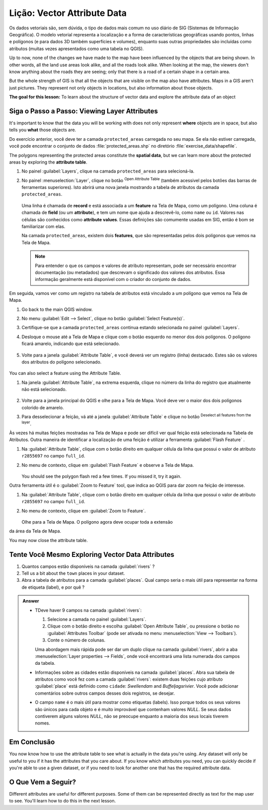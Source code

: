 .. _tm_working_vector_data:

|LS| Vector Attribute Data
===============================================================================

Os dados vetoriais são, sem dúvida, o tipo de dados mais comum no uso diário de SIG (Sistemas de Informação Geográfica). O modelo vetorial representa a localização e a forma de características geográficas usando pontos, linhas e polígonos (e para dados 3D também superfícies e volumes), enquanto suas outras propriedades são incluídas como atributos (muitas vezes apresentados como uma tabela no QGIS).

Up to now, none of the changes we have made to the map have been influenced by
the objects that are being shown. In other words, all the land use areas look
alike, and all the roads look alike. When looking at the map, the viewers don't
know anything about the roads they are seeing; only that there is a road of a
certain shape in a certain area.

But the whole strength of GIS is that all the objects that are visible on the
map also have attributes. Maps in a GIS aren't just pictures. They represent
not only objects in locations, but also information about those objects.


**The goal for this lesson:** To learn about the structure of vector data and
explore the attribute data of an object

|basic| |FA| Viewing Layer Attributes
-------------------------------------------------------------------------------

It's important to know that the data you will be working with does not only
represent **where** objects are in space, but also tells you **what** those
objects are.

Do exercício anterior, você deve ter a camada ``protected_areas``
carregada no seu mapa. Se ela não estiver carregada, você pode encontrar o conjunto de dados
:file:`protected_areas.shp` no diretório
:file:`exercise_data/shapefile`.

The polygons representing the protected areas constitute the **spatial data**,
but we can learn more about the protected areas by exploring the
**attribute table**.

#. No painel :guilabel:`Layers`, clique na camada ``protected_areas`` para selecioná-la.
#. No painel :menuselection:`Layer`, clique no botão |openTable|
   :sup:`Open Attribute Table` (também acessivel pelos botões das barras de ferramentas superiores).
   Isto abrirá uma nova janela mostrando a tabela  de atributos da camada ``protected_areas``.

   .. figure:: img/attribute_data_preview.png
     :align: center

   Uma linha é chamada de **record** e está associada a um **feature**
   na Tela de Mapa, como um polígono.
   Uma coluna é chamada de **field** (ou um **attribute**), e tem um nome que ajuda
   a descrevê-lo, como ``name`` ou ``id``.
   Valores nas células são conhecidos como **attribute values**.
   Essas definições são comumente usadas em SIG, então é bom se familiarizar com elas.

   Na camada ``protected_areas``, existem dois **features**, que são representadas pelos dois polígonos que vemos
   na Tela de Mapa.

   .. Note:: Para entender o que os campos e valores de atributo
      representam, pode ser necessário encontrar documentação (ou metadados) que descrevam
      o significado dos valores dos atributos.
      Essa informação geralmente está disponível com o criador do conjunto de dados.

Em seguida, vamos ver como um registro na tabela de atributos está vinculado a um polígono que vemos na Tela de Mapa.

#. Go back to the main QGIS window.
#. No menu :guilabel:`Edit --> Select`, clique no botão |selectRectangle| :guilabel:`Select Feature(s)`.
#. Certifique-se que a camada ``protected_areas`` continua estando selecionada no painel :guilabel:`Layers`.
#. Desloque o mouse até a Tela de Mapa e clique com o botão esquerdo no menor dos dois polígonos.
   O polígono ficará amarelo, indicando que está selecionado.

   .. figure:: img/select_polygon.png
      :align: center

#. Volte para a janela :guilabel:`Attribute Table`, e você deverá ver um
   registro (linha) destacado.
   Estes são os valores dos atributos do polígono selecionado.

   .. figure:: img/select_record.png
     :align: center

You can also select a feature using the Attribute Table.

#. Na janela :guilabel:`Attribute Table`, na extrema esquerda,
   clique no número da linha do registro que atualmente não está selecionado.

   .. figure:: img/select_record2.png
     :align: center

#. Volte para a janela principal do QGIS e olhe para a Tela de Mapa. Você deve
   ver o maior dos dois polígonos colorido de amarelo.
#. Para desselecionar a feição, vá até a janela :guilabel:`Attribute Table`
   e clique no botão |deselectActiveLayer| :sup:`Deselect all features from the layer`.

Às vezes há muitas feições mostradas na Tela de Mapa e pode ser difícil
ver qual feição está selecionada na Tabela de Atributos. Outra maneira de
identificar a localização de uma feição é utilizar a ferramenta :guilabel:`Flash Feature`
.

#. Na :guilabel:`Attribute Table`, clique com o botão direito em qualquer célula da
   linha que possui o valor de atributo ``r2855697`` no campo ``full_id``.
#. No menu de contexto, clique em :guilabel:`Flash Feature` e observe a
   Tela de Mapa.

   .. figure:: img/flash_feature.png
     :align: center

   You should see the polygon flash red a few times.  If you missed it,
   try it again.

Outra ferramenta útil é o :guilabel:`Zoom to Feature` tool, que indica ao QGIS para
dar zoom na feição de interesse.

#. Na :guilabel:`Attribute Table`, clique com o botão direito em qualquer célula da
   linha que possui o valor de atributo ``r2855697`` no campo ``full_id``.
#. No menu de contexto, clique em :guilabel:`Zoom to Feature`.

   .. figure:: img/zoom_to_feature.png
     :align: center

   Olhe para a Tela de Mapa. O polígono agora deve ocupar toda a extensão
da área da Tela de Mapa.

You may now close the attribute table.

.. _backlink-vector-explore-attribute-data:

|basic| |TY| Exploring Vector Data Attributes
-------------------------------------------------------------------------------

#. Quantos campos estão disponíveis na camada :guilabel:`rivers` ?
#. Tell us a bit about the ``town`` places in your dataset.
#. Abra a tabela de atributos para a camada :guilabel:`places`.
   Qual campo seria o mais útil para representar na forma de etiqueta (label),
   e por quê ?

.. admonition:: Answer
   :class: dropdown

   * TDeve haver 9 campos na camada :guilabel:`rivers`:

     #. Selecione a camada no painel :guilabel:`Layers`.
     #. Clique com o botão direito e escolha :guilabel:`Open Attribute Table`,
        ou pressione o botão |openTable| no :guilabel:`Attributes Toolbar`
        (pode ser ativada no menu :menuselection:`View --> Toolbars`).
     #. Conte o número de colunas.

     Uma abordagem mais rápida pode ser dar um duplo clique na camada :guilabel:`rivers`,
     abrir a aba :menuselection:`Layer properties --> Fields`, onde você
     encontrará uma lista numerada dos campos da tabela.

   * Informações sobre as cidades estão disponíveis na camada :guilabel:`places`. Abra sua tabela de atributos como você fez com a       camada :guilabel:`rivers`:
     existem duas feições cujo atributo :guilabel:`place`
     está definido como ``cidade``: *Swellendam* and *Buffeljagsrivier*.
     Você pode adicionar comentários sobre outros campos desses dois registros, se desejar.

   * O campo ``name`` é o mais útil para mostrar como etiquetas (labels). Isso porque todos os seus valores são únicos para cada         objeto e é muito improvável que contenham valores *NULL*. Se seus dados contiverem alguns valores *NULL*, não se preocupe
     enquanto a maioria dos seus locais tiverem nomes.

|IC|
-------------------------------------------------------------------------------

You now know how to use the attribute table to see what is actually in the data
you're using. Any dataset will only be useful to you if it has the attributes
that you care about. If you know which attributes you need, you can quickly
decide if you're able to use a given dataset, or if you need to look for
another one that has the required attribute data.

|WN|
-------------------------------------------------------------------------------

Different attributes are useful for different purposes. Some of them can be
represented directly as text for the map user to see. You'll learn how to do
this in the next lesson.


.. Substitutions definitions - AVOID EDITING PAST THIS LINE
   This will be automatically updated by the find_set_subst.py script.
   If you need to create a new substitution manually,
   please add it also to the substitutions.txt file in the
   source folder.

.. |FA| replace:: Siga o Passo a Passo:
.. |IC| replace:: Em Conclusão
.. |LS| replace:: Lição:
.. |TY| replace:: Tente Você Mesmo
.. |WN| replace:: O Que Vem a Seguir?
.. |basic| image:: /static/common/basic.png
.. |deselectActiveLayer| image:: /static/common/mActionDeselectActiveLayer.png
   :width: 1.5em
.. |openTable| image:: /static/common/mActionOpenTable.png
   :width: 1.5em
.. |selectRectangle| image:: /static/common/mActionSelectRectangle.png
   :width: 1.5em
